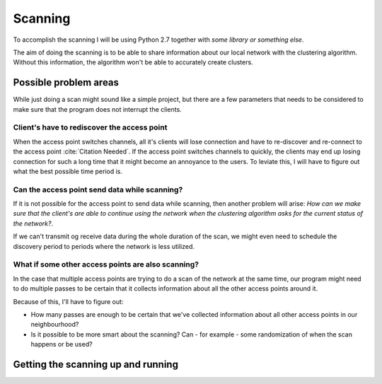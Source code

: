 Scanning
========

.. todo::

    Remember to add how I'll be scanning. Could be ResFi.

To accomplish the scanning I will be using Python 2.7 together with *some
library or something else*.

The aim of doing the scanning is to be able to share information about our
local network with the clustering algorithm. Without this information, the
algorithm won't be able to accurately create clusters.

Possible problem areas
----------------------

While just doing a scan might sound like a simple project, but there are a
few parameters that needs to be considered to make sure that the program does
not interrupt the clients.

Client's have to rediscover the access point
#############################################

.. todo::

    Find a citation for the fact that clients will lose their connection when
    the access point switches channel.

    Also, a bit clunky language here :(

    Maybe the title of this section should be a question to be consistent
    with the other subsections?

When the access point switches channels, all it's clients will lose connection
and have to re-discover and re-connect to the access point
:cite:`Citation Needed`. If the access point switches channels to quickly,
the clients may end up losing connection for such a long time that it might
become an annoyance to the users. To leviate this, I will have to figure out
what the best possible time period is.

Can the access point send data while scanning?
##############################################

If it is not possible for the access point to send data while scanning, then
another problem will arise: *How can we make sure that the client's are able
to continue using the network when the clustering algorithm asks for the
current status of the network?*.

If we can't transmit og receive data during the whole duration of the scan,
we might even need to schedule the discovery period to periods where the
network is less utilized.

What if some other access points are also scanning?
###################################################

.. todo::

    I'm not quite sure about this section. I need to find some literature or
    do some measurements that support that access points that are scanning
    might not be able to do RX or TX.

    The program is also going to be using active beacons, so maybe this needs
    to be rephrased?

In the case that multiple access points are trying to do a scan of the network
at the same time, our program might need to do multiple passes to be certain
that it collects information about all the other access points around it.

Because of this, I'll have to figure out:

*   How many passes are enough to be certain that we've collected information
    about all other access points in our neighbourhood?

*   Is it possible to be more smart about the scanning? Can - for example -
    some randomization of when the scan happens or be used?


Getting the scanning up and running
-----------------------------------

.. todo:

    Do the actual scanning


